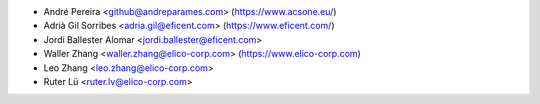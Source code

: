 * André Pereira <github@andreparames.com> (https://www.acsone.eu/)
* Adrià Gil Sorribes <adria.gil@eficent.com> (https://www.eficent.com/)
* Jordi Ballester Alomar <jordi.ballester@eficent.com>
* Waller Zhang <waller.zhang@elico-corp.com> (https://www.elico-corp.com)
* Leo Zhang <leo.zhang@elico-corp.com>
* Ruter Lü <ruter.lv@elico-corp.com>
